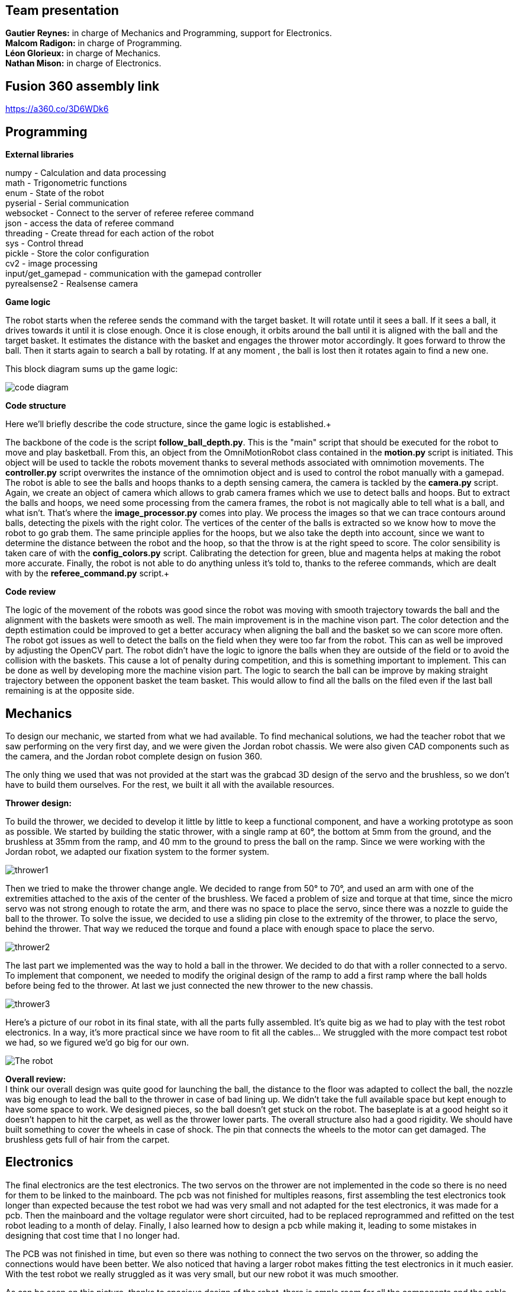 == Team presentation
*Gautier Reynes:* in charge of Mechanics and Programming, support for Electronics. +
*Malcom  Radigon:* in charge of Programming. +
*Léon Glorieux:* in charge of Mechanics. +
*Nathan Mison:* in charge of Electronics. +

== Fusion 360 assembly link

https://a360.co/3D6WDk6 +

== Programming

*External libraries* +

numpy - Calculation and data processing +
math - Trigonometric functions +
enum - State of the robot +
pyserial - Serial communication +
websocket - Connect to the server of referee referee command +
json - access the data of referee command +
threading - Create thread for each action of the robot +
sys - Control thread +
pickle - Store the color configuration +
cv2 - image processing +
input/get_gamepad - communication with the gamepad controller +
pyrealsense2 - Realsense camera +

*Game logic* +
	
The robot starts when the referee sends the command with the target basket. It will rotate until it sees a ball. 
If it sees a ball, it drives towards it until it is close enough. Once it is close enough, it orbits around the ball until it is aligned with the ball and the target basket. 
It estimates the distance with the basket and engages the thrower motor accordingly. It goes forward to throw the ball. Then it starts again to search a ball by rotating.
If at any moment , the ball is lost then it rotates again to find a new one. +

This block diagram sums up the game logic: +

image::code_diagram.png[]

*Code structure* +

Here we'll briefly describe the code structure, since the game logic is established.+

The backbone of the code is the script *follow_ball_depth.py*. This is the "main" script that should be executed for the robot to move and play basketball. From this, an object from the OmniMotionRobot class contained in the *motion.py* script
is initiated. This object will be used to tackle the robots movement thanks to several methods associated with omnimotion movements. The *controller.py* script overwrites the instance of the omnimotion object and is used to control the robot
manually with a gamepad. The robot is able to see the balls and hoops thanks to a depth sensing camera, the camera is tackled by the *camera.py* script. Again, we create an object of camera which allows to grab camera frames which we use to detect balls and hoops.
But to extract the balls and hoops, we need some processing from the camera frames, the robot is not magically able to tell what is a ball, and what isn't. That's where the *image_processor.py* comes into play. We process the images
so that we can trace contours around balls, detecting the pixels with the right color. The vertices of the center of the balls is extracted so we know how to move the robot to go grab them. The same principle applies for the hoops, but we also take
the depth into account, since we want to determine the distance between the robot and the hoop, so that the throw is at the right speed to score. The color sensibility is taken care of with the *config_colors.py* script. Calibrating the detection for green, blue and magenta
helps at making the robot more accurate. Finally, the robot is not able to do anything unless it's told to, thanks to the referee commands, which are dealt with by the *referee_command.py* script.+

*Code review* +

The logic of the movement of the robots was good since the robot was moving with smooth trajectory towards the ball and the alignment with the baskets were smooth as well. The main improvement is in the machine vison part. The color detection and the depth estimation could be improved to get a better accuracy when aligning the ball and the basket so we can score more often. The robot got issues as well to detect the balls on the field when they were too far from the robot. This can as well be improved by adjusting the OpenCV part. The robot didn't have the logic to ignore the balls when they are outside of the field or to avoid the collision with the baskets. This cause a lot of penalty during competition, and this is something important to implement. This can be done as well by developing more the machine vision part. The logic to search the ball can be improve by making straight trajectory between the opponent basket the team basket. This would allow to find all the balls on the filed even if the last ball remaining is at the opposite side. +

== Mechanics

To design our mechanic, we started from what we had available. 
To find mechanical solutions, we had the teacher robot that we saw performing on the very first day, and we were given the Jordan robot chassis. 
We were also given CAD components such as the camera, and the Jordan robot complete design on fusion 360. +

The only thing we used that was not provided at the start was the grabcad 3D design of the servo and the brushless, so we don’t have to build them ourselves. For the rest, we built it all with the available resources. +

*Thrower design:* +

To build the thrower, we decided to develop it little by little to keep a functional component, and have a working prototype as soon as possible.
We started by building the static thrower, with a single ramp at 60°, the bottom at 5mm from the ground, and the brushless at 35mm from the ramp, and 40 mm to the ground to press the ball on the ramp. Since we were working with the Jordan robot, we adapted our fixation system to the former system. +

image::thrower1.png[]

Then we tried to make the thrower change angle. We decided to range from 50° to 70°, and used an arm with one of the extremities attached to the axis of the center of the brushless.
We faced a problem of size and torque at that time, since the micro servo was not strong enough to rotate the arm, and there was no space to place the servo, since there was a nozzle to guide the ball to the thrower. To solve the issue, we decided to use a sliding pin close to the extremity of the thrower, to place the servo, behind the thrower. That way we reduced the torque and found a place with enough space to place the servo. +

image::thrower2.png[]

The last part we implemented was the way to hold a ball in the thrower. We decided to do that with a roller connected to a servo. To implement that component, we needed to modify the original design of the ramp to add a first ramp where the ball holds before being fed to the thrower. At last we just connected the new thrower to the new chassis. +

image::thrower3.png[]

Here's a picture of our robot in its final state, with all the parts fully assembled. It's quite big as we had to play with
the test robot electronics. In a way, it's more practical since we have room to fit all the cables... We struggled with the
more compact test robot we had, so we figured we'd go big for our own. 

image::robot.jpg["The robot"]

*Overall review:* +
I think our overall design was quite good for launching the ball, the distance to the floor was adapted to collect the ball, the nozzle was big enough to lead the ball to the thrower in case of bad lining up. We didn’t take the full available space but kept enough to have some space to work. We designed pieces, so the ball doesn’t get stuck on the robot. The baseplate is at a good height so it doesn’t happen to hit the carpet, as well as the thrower lower parts. The overall structure also had a good rigidity.
We should have built something to cover the wheels in case of shock. The pin that connects the wheels to the motor can get damaged. The brushless gets full of hair from the carpet. +


== Electronics

The final electronics are the test electronics. The two servos on the thrower are not implemented in the code so there is no need for them to be linked to the mainboard. The pcb was not finished for multiples reasons, first assembling the test electronics took longer than expected because the test robot we had was very small and not adapted for the test electronics, it was made for a pcb. Then the mainboard and the voltage regulator were short circuited, had to be replaced reprogrammed and refitted on the test robot leading to a month of delay. Finally, I also learned how to design a pcb while making it, leading to some mistakes in designing that cost time that I no longer had. +

The PCB was not finished in time, but even so there was nothing to connect the two servos on the thrower, so adding the connections would have been better. We also noticed that having a larger robot makes fitting the test electronics in it much easier. With the test robot we really struggled as it was very small, but our new robot it was much smoother. +

As can be seen on this picture, thanks to spacious design of the robot, there is ample room for all the components and the cable management is clean. This is also helped thanks to connectors of the battery being embedded in the design and not dangling everywhere. +

image::cabling.jpg[]


== Personal comments

*Gautier:* I personally worked on the robot's chassis (base chassis, camera mounts, anything that holds
the robot's parts together...) and the omniwheels, as well as some of the software (gamepad control, vision logic... I gave Malcom
some support with depth sensing for the robot's aim at the hoops...).
This project requires good skills in any topic of mechatronics, and depending on how you manage your team,
and depending on how much your teammates want to be involved, it can go south pretty easily. Deadlines aren't short
you get the sufficient amount of time to get things done, but falling in the trap of wasting crucial time on useless things
is so easy... +

The TAs are very demanding, so you should be very flexible with your solutions, and anticipate all
tiny attention mistakes in either your code, your CAD and electronics. Some details might seem like a pain, but most of the time
it's all about best practices for later work in the industry I guess. +

All in all, it was a stressful yet interesting project. I appreciate the ressources the University makes available for our work, never before was I able to work with such
machinery and materials accessible 24/7. My regrets are the miscommunications with some of the TAs and the ambiguity of some indications. This project's outcome was heavily dependent
on the test robot we got, and in our case it was really bad... +

*Malcom:* +

*my work* +
I did the programming part. The entire game logic of the robot. +

*What I learned* +
I learned about robot motion and vision. To code as best as possible the motion of an omnimotion robot. I learned about connecting to server using websocket. I learned that the way we structure the code from the beginning is really important for development. +

*Improvement for next time* +
I would first improve the way I structured the code at the beginning to not change it during the semester and to have it easy to understand. I would as well improve a lot the logic of the robot. Adding the logic to keep the robot in the field, to not collide with the opponent robot or with baskets. I would improve the color detection to get better overall accuracy. +

*What did you like/did not like about the course/building a robot?* +
I like the code given at the beginning that helps a lot to start the code. The boot camp was useful as well but if people already have a team, it is better to start working together from the boot camp. I didn't like all the constraints about the code. Sometimes we didn't know about a rule of coding and then finally we have to change a lot of the code to fit with it. +


*Suggestions for next year's students.* +
Check the deadline every week to be sure you are not late because no one will remind you about it. Work consistently all along even if you are ahead of time in the beginning. Submit all the tasks as soon as possible because you will have a lot of changes for each review. +

*Suggestions for instructors.* +
The point system may be improved. By making third place in the competition we all have bad grades. Be more flexible on the tasks and be consistent with the reviews.

*Léon:*

*my work:* +
-mechanics +
- thrower complete design +
- motor mounts +
- helped on the omni wheels and the camera mount +
- manufacturing process on fusion and the machines +
- found technical solutions along with Gautier Reynes and the professors.  +
- physical calibration of the parameters. +
- presentations. +
- assemble the robot. +

*Learning experience:* +
New mechanical methods. +
Fusion 360, 3D modeling and manufacturing
milling machine +
work method for 3D modeling +
A team needs a leader from the start. +
The Agile method is a necessity for this type of work. +

*Improvement for next time:* +
Better awareness of the deadline, by putting them on paper from the start. More team meetings to know exactly where everyone is in their work. +





*Opinion on the course:* +

Great to have a 24/7 access card to be able to work freely. Lots of tools we could use. 
I didn’t like that I spent weeks on reviews. I corrected the review and then there were new things to correct on the next review everytime, even for things that had remained untouched from the start. But of course reviews were helpful for improving the design.
Too much attention on some details, to not validate points for the whole team is discouraging when the work was globally finished long before the due date.
The course was a very good opportunity to get hands-on experience. 
In the end we all had the same robot more or less. When I signed up, I really thought that we would get a chance to all build something we designed ourselves from scratch. +

*Suggestion for next year:* +
Start by choosing a leader, and put the deadline on a schedule. +
work consistently+

*For the teachers:* +
You are very capable, but I felt very little empathy and flexibility. We are humans, not machines. +


*Nathan:* I worked on the electronics, I therefore mostly learned how to design a pcb. Unfortunately, most of the mistakes chere either out of my control, like the test robot being to small or the mainboard shortcircuiting for no apparent reason. But since I now know how to design a pcb if I were to do the same thing again it would probably work.
I liked being able to work manually on the robot. I however disliked the lack of instructions on how to design teh pcb. I felt like both learning how to do it and doing it at the same time led to a very tight schedule. I had the impression that this course is not for learning but for doing something that is already learned, which is a shame.
For next year students I definetly advise to choose the largest robot at the beginning of the year as it leads to a much easier time fixing the test electronics. I would also recommend them to design their own robot with the test electronics in mind, so that no team the year after suffers from haing unfixable test electronics to the robot.
And for the instructors I would like more documentation on altium and how to design the pcb for this application, I think this would both accelerate the progression curve of people learning how to design pcbs. It would also probably lower the workload on the instructors as a part of the solicitation would be solved by the sudents themselves.
I also think that the fixed points awarded for each task does not adequatly reflect the workload. For example attaching the test electronics gives the same amount to everyone, but a team starting with a large robot and clean electronics has a much easier time doing this that one starting with a small robot and cabling that has to be done over again. +

== Blog

== Saturday 2022-09-03

Day 1 of project bootcamp. The whole team was familiarizing with the project's
structure and started working with other contestants than Robodendron's members.

Some worked on electronics while others played with mechanics and software.

== Sunday 2022-09-04

Day 2 of the project's bootcamp. The tasks were swapped between electronics, mechanics
and software development so that the whole team members could be introduced to the
concepts to be used in this project.

=== Monday 2022-09-05
Decide the tasks all together +
*Malcom:* start working on camera to find the ball (2h) +
*Leon:* start working on the test robot and get the sizes with the calliper, start thinking about a first launcher (2h) +
*Nathan:* soldering of missing parts from the test robot (2h) +
*Gautier:* started designing the ramp for the thrower with right ejection angle. (2h) +

=== Thursday 2022-09-08
*Malcom:* work on the omni wheels, to make them rotate (2h) +
*Leon:* build the thrower and get used to fusion (2h) +
*Nathan:* finished the soldering, improved some of the connections, tried to make the motors work (2h) +
*Gautier:* More tweaking on the thrower ramp (2h) +


=== Monday 2022-09-12
*Malcom:* work on the mapping of the omniwheels to give a direction, and start the programation of the motion (2h) +
*Leon:* finish the launcher (2h) +
*Nathan:* the motors worked it was due to some cabling error (2h) +
*Gautier:* final work on the ramp design with real test robot CAD (2h) +

=== Thursday 2022-09-15
...

=== Monday 2022-09-19
Progress presentation.

== Thursday 2022-09-22
*Malcom:*
*Leon:* Design of a new fixture component to attach the new omniwheels to the
motor axles. This new design should be much easier to attach to the wheel and 
it should grip the motor axles much better. (2h) +
*Nathan:* Cable management on the test robot. (2h) +
*Gautier:* Design of the new omniwheels (one single piece should be enough as
opposed to the two parts taking the bearings and their axles in "sandwich"). (2h) +

== Monday 2022-09-26
*Malcom:* Writing a code to spin the robot and stop when the ball is detected (2h) +
*Leon:*  Improvements on the thrower's structure with standoffs. The whole assembly should be much more rigid. (3h) +
*Nathan:*  Fixed the motor controllers to the frame (1h); started learning about PCB design (1h30) +
*Gautier:* Print of wheel prototypes to figure out the best tolerance settings for press fitting the roller axles. (3h) +

== Thursday 2022-09-29
*Malcom:* Writing a code that not only looks for the ball by spinning, but also moves the robot
towards the ball with a speed proportional to the distance to the target. (2h) +
*Leon:* Improvement ont the thrower (tolerances, holes...) (3h) +
*Nathan:* Continued learning about PCBs and searched some components (2h30) +
*Gautier:* Design, 3D printing and installation of the new omniwheel on the test robot.
Some heated inserts are installed to provide better fixture. Two designs for wheel hubs (fixture to the motor shafts) were
also attempted. A new single-piece design was born from issues with two-part hub/wheel. (6h30) +

== Monday 2022-10-3
Progress presentation. +
*Gautier:* Print of the latest omniwheel design integrating both the wheel and the hub in one piece. (2h) +

*Nathan:* Did Pcb footprint library of the mainboard (2h) +

== Thursday 2022-10-6
*Nathan:* Did Pcb schematics library of the mainboard (2h) +

== Monday 2022-10-10
*Leon:* Thinking about a way to modify the launcher to enable throwing angle adjustment. (1,5h) +
*Nathan:* Tried to join both schematics and footprint (2h) +

== Thursday 2022-10-13
*Leon:* 3D modelling of the adjustable solution. (3h) +
*Nathan:* Found some schematics libraries (2h) +

== Sunday 2022-10-16
*Gautier:* 3D printing parts of the fixed angle thrower + assembly of the new omniwheels. (3h) +

== Monday 2022-10-17
Progress presentation +

== Thursday 2022-10-20
*Nathan:* Electronics tests with thrower: burned mainboard (2h) +
*Léon:* work on the thrower motorisation (3h) +


== Monday 2022-10-24
*Nathan:* Tried to find mainboard problem (4h) +
*Léon:* add new features to the thrower, (2h) and thrower motorisation (1h) +
*Gautier:* first (unsuccessful) attempt at soldering the SMD jumper resistors on the new MCU (2h) +

Tuesday 2022-10-25
*Gautier:* The new MCU is ready, the solders are working although they don't look too preety (2h) +
== Thursday 2022-10-27
*Nathan:* Fixed problem, noticed voltage regulator was burned too (2h) +
*Léon:* setup and send review notice on the elements which are almost finished. Do the excel for the progress. +

== Monday 2022-10-31
Progress presentation+

*Léon:* correct the problems of the reviewed design, and discussion on the bad mechanical designs (3h) +
*Gautier:* starting designing the chassis's base plate (2,5h) +

== Thursday 2022-11-3
*Léon:* work on the redesign of the thrower (3h) +
*Nathan:* Made the voltage regulator work, created some new cables (2h) +
*Malcom:* connecting the robot back after the problem encountered. (2h) +
*Gautier:* work on chassis + help on the test robot (3h) +

== Monday 2022-11-7

*Gautier:* Design of the new robot's chassis (Central Unit mount, camera mount, battery mount...) (3.5h);
fixing the test robot (electronics, cable management...) for evaluation (4h) +
*Nathan:* Fixing the robot (electronics, cable management...) for evaluation (3h) +
*Malcom:* working on the code to align the robot with the ball and the target basket (3h) +
*Léon:* work on the redesign of the thrower and start to standardise all the CAD files I made (4h) +

== Wednesday 2022-11-9
*Gautier:* More work on the new chassis' battery and alarm mounts + XT60 sockets (3h) +
*Malcom:* Setting the thrower to aim at the basket(3h) +

== Thursday 2022-11-10
Test competition +

*Léon:* Standardization of CAD parts (2h) +
*Gautier:* Prep work and last minute fixes on test robot for test competition (3h)+
*Malcom:* Software tweaks and preparation of the robot for test competition (3h) +
*Nathan:* Worked on Altium (3h) +

== Monday 2022-11-14
Progress presentation +

== Tuesday 2022-11-15
*Gautier:* work on the chassis (side walls, camera mount improvements...) (4h) +

== Thursday 2022-11-17

*Nathan:* Finished all pieces (2h) +
*Léon:* redo all the badly made parts of the thrower (4h) +
*Malcom:*
*Gautier:* Absent +

== Monday 2022-11-21

*Nathan:* Finished schematics and tried to convert to pcb (3h) +
*Léon:* Finishing the renew of the thrower, 
improve the elements according to the feedback of the past presentation 
and build the system for the ball blocking system (4h) +
*Malcom:*
*Gautier:* Work on the chassis (1h) and review of the code with Malcom (2h) +

== Thursday 24-11-24
Test Competition 2 : The robot wasn't ready to receive referee commands so we bailed +
*Nathan:* Solved some problems (2h) +


== Saturday 2022-11-26

*Léon:* correct the small problems given in the review, and find solutions for the bigger ones. (2h) +

== Monday 2022-11-28
Progress presentation +

*Gautier:* Fixed the issues flagged after review. Improved the chassis (5h) +

== Thursday 2022-12-01
*Léon:* work on details of the CAD to get approval for milling, and start manufacturing on fusion(4h) +
*Malcom:* smooth the movement of the robot (4h) +
*Nathan:* finished schematics (3h) +
*Gautier:* XBOX controller support code (4h) +

== Monday 2022-12-05
*Léon:* change the whole assembly into a manufacturing model for the milling machine (3h) +
*Malcom:*improve the estimation of the distance (3h) +
*Nathan:* worked on pcb (4h) +
*Gautier:* Improvement of the distance estimation and thrower speed calculation + 3D printing chassis parts (3h)+

== Thursday 2022-12-08
*Léon:* Work on thrower accuracy, Milling and clean the components (9h) +
*Malcom:* get equation of the speed for the thrower (3h)+
*Nathan:*  tried to finish PCB (4h) +
*Gautier:* experimenting with thrower speed equation, implementation of depth sensing (3h) +

== Monday 2022-12-12
*Léon:* Assemble the components, make the threadings, print missing components (6h) +
*Nathan:* Assembly of the new robot (6h) +
*Gautier:* Assembly of the new robot (6h) +
*Malcom:* Assembly of the new robot (6h) +

